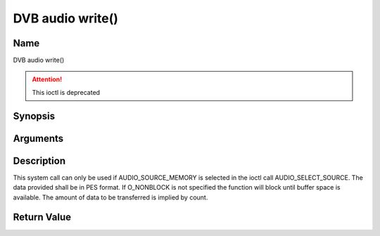 .. -*- coding: utf-8; mode: rst -*-

.. _audio_fwrite:

=================
DVB audio write()
=================

Name
----

DVB audio write()

.. attention:: This ioctl is deprecated

Synopsis
--------

.. c:function:: size_t write(int fd, const void *buf, size_t count)
    :name: dvb-audio-write


Arguments
---------

.. flat-table::
    :header-rows:  0
    :stub-columns: 0


    -  .. row 1

       -  int fd

       -  File descriptor returned by a previous call to open().

    -  .. row 2

       -  void \*buf

       -  Pointer to the buffer containing the PES data.

    -  .. row 3

       -  size_t count

       -  Size of buf.


Description
-----------

This system call can only be used if AUDIO_SOURCE_MEMORY is selected
in the ioctl call AUDIO_SELECT_SOURCE. The data provided shall be in
PES format. If O_NONBLOCK is not specified the function will block
until buffer space is available. The amount of data to be transferred is
implied by count.


Return Value
------------

.. flat-table::
    :header-rows:  0
    :stub-columns: 0


    -  .. row 1

       -  ``EPERM``

       -  Mode AUDIO_SOURCE_MEMORY not selected.

    -  .. row 2

       -  ``ENOMEM``

       -  Attempted to write more data than the internal buffer can hold.

    -  .. row 3

       -  ``EBADF``

       -  fd is not a valid open file descriptor.
